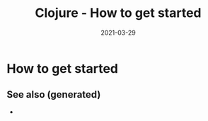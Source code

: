 #+TITLE: Clojure - How to get started
#+OPTIONS: toc:nil
#+ROAM_ALIAS: clj/beginner clj/how-to-get-started
#+ROAM_TAGS: clj/beginner
#+DATE: 2021-03-29

* How to get started


** See also (generated)

   - 

